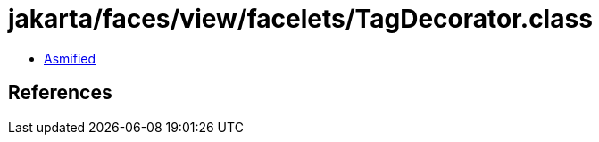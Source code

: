 = jakarta/faces/view/facelets/TagDecorator.class

 - link:TagDecorator-asmified.java[Asmified]

== References

